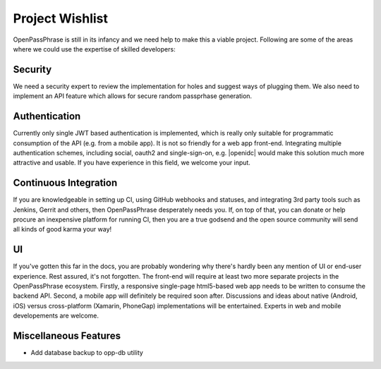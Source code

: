..
      Copyright 2017 OpenPassPhrase
      All Rights Reserved.

      Licensed under the Apache License, Version 2.0 (the "License"); you may
      not use this file except in compliance with the License. You may obtain
      a copy of the License at

          http://www.apache.org/licenses/LICENSE-2.0

      Unless required by applicable law or agreed to in writing, software
      distributed under the License is distributed on an "AS IS" BASIS, WITHOUT
      WARRANTIES OR CONDITIONS OF ANY KIND, either express or implied. See the
      License for the specific language governing permissions and limitations
      under the License.

.. _wishlist:

Project Wishlist
================

OpenPassPhrase is still in its infancy and we need help to make this a viable
project. Following are some of the areas where we could use the expertise of
skilled developers:

Security
--------

We need a security expert to review the implementation for holes and
suggest ways of plugging them. We also need to implement an API feature
which allows for secure random passprhase generation.

Authentication
--------------

.. |openidc| raw:: html

    <a target="_blank" href="http://openid.net/connect/">OpenID Connect</a>

Currently only single JWT based authentication is implemented, which is
really only suitable for programmatic consumption of the API (e.g. from
a mobile app). It is not so friendly for a web app front-end. Integrating
multiple authentication schemes, including social, oauth2 and single-sign-on,
e.g. |openidc| would make this solution much more attractive and usable.
If you have experience in this field, we welcome your input.

Continuous Integration
----------------------

If you are knowledgeable in setting up CI, using GitHub webhooks and statuses,
and integrating 3rd party tools such as Jenkins, Gerrit and others, then
OpenPassPhrase desperately needs you. If, on top of that, you can donate or
help procure an inexpensive platform for running CI, then you are a true godsend
and the open source community will send all kinds of good karma your way!

UI
--

If you've gotten this far in the docs, you are probably wondering why there's
hardly been any mention of UI or end-user experience. Rest assured, it's not
forgotten. The front-end will require at least two more separate projects in
the OpenPassPhrase ecosystem. Firstly, a responsive single-page html5-based web
app needs to be written to consume the backend API. Second, a mobile app will
definitely be required soon after. Discussions and ideas about native
(Android, iOS) versus cross-platform (Xamarin, PhoneGap) implementations
will be entertained. Experts in web and mobile developements are welcome.

Miscellaneous Features
----------------------

- Add database backup to opp-db utility
